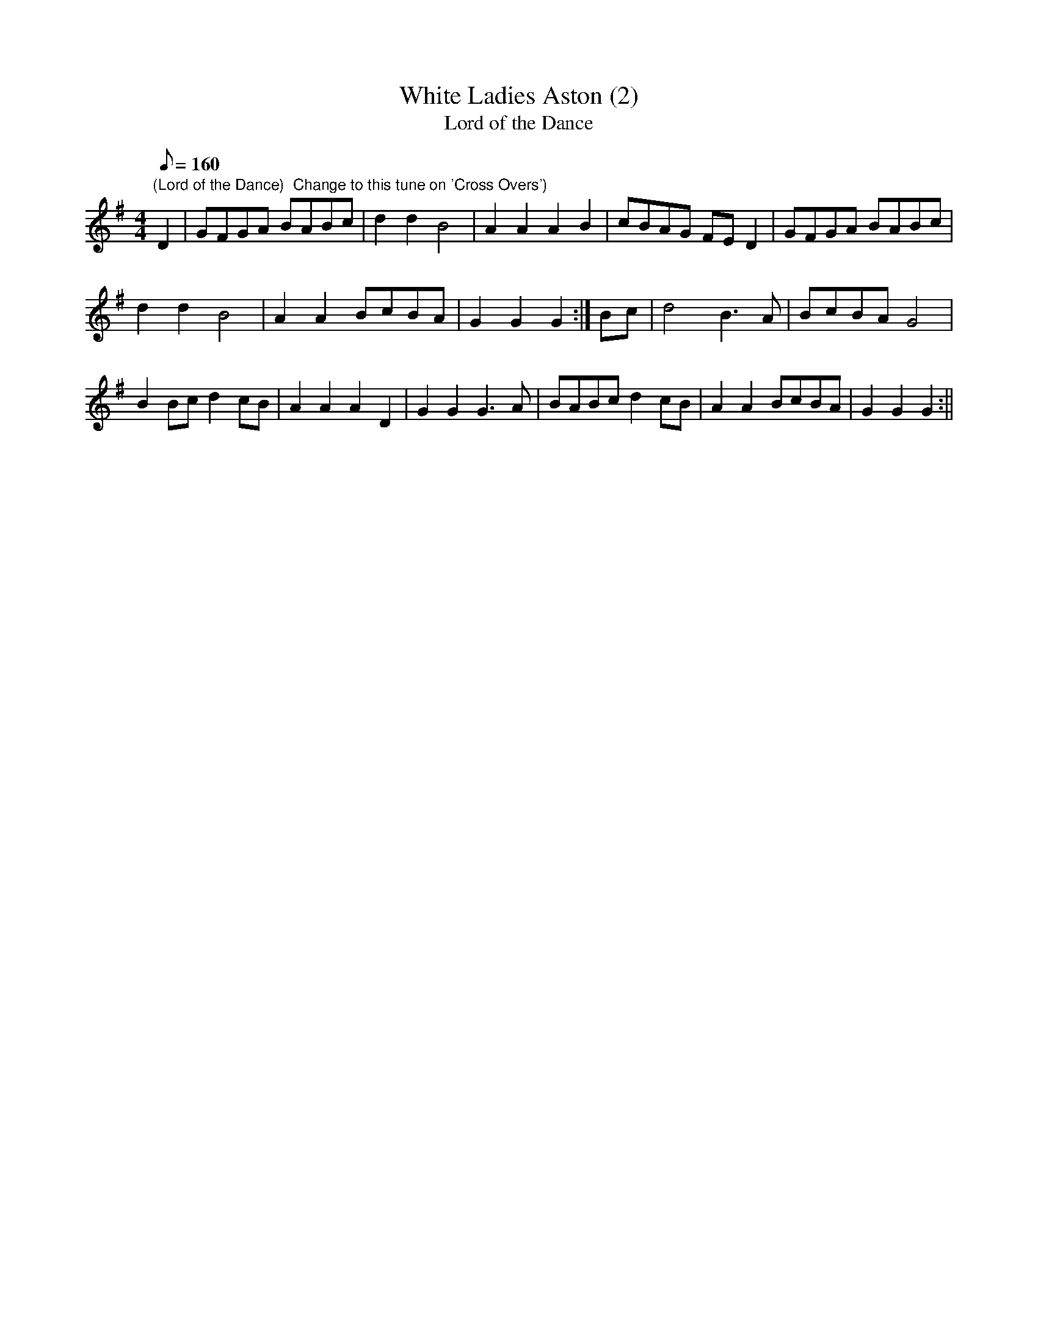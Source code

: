X:9
T:White Ladies Aston (2)
T:Lord of the Dance
M:4/4
L:1/8
Q:160
Z:Brian Martin
K:G
"(Lord of the Dance)  Change to this tune on 'Cross Overs')"
D2|GFGA BABc|d2d2B4|A2A2A2B2|cBAG FED2|GFGA BABc|!
d2d2B4|A2A2BcBA|G2G2G2:|Bc|d4B3A|BcBAG4|!
B2Bcd2cB|A2A2A2D2|G2G2G3A|BABcd2cB|A2A2BcBA|G2G2G2:||
